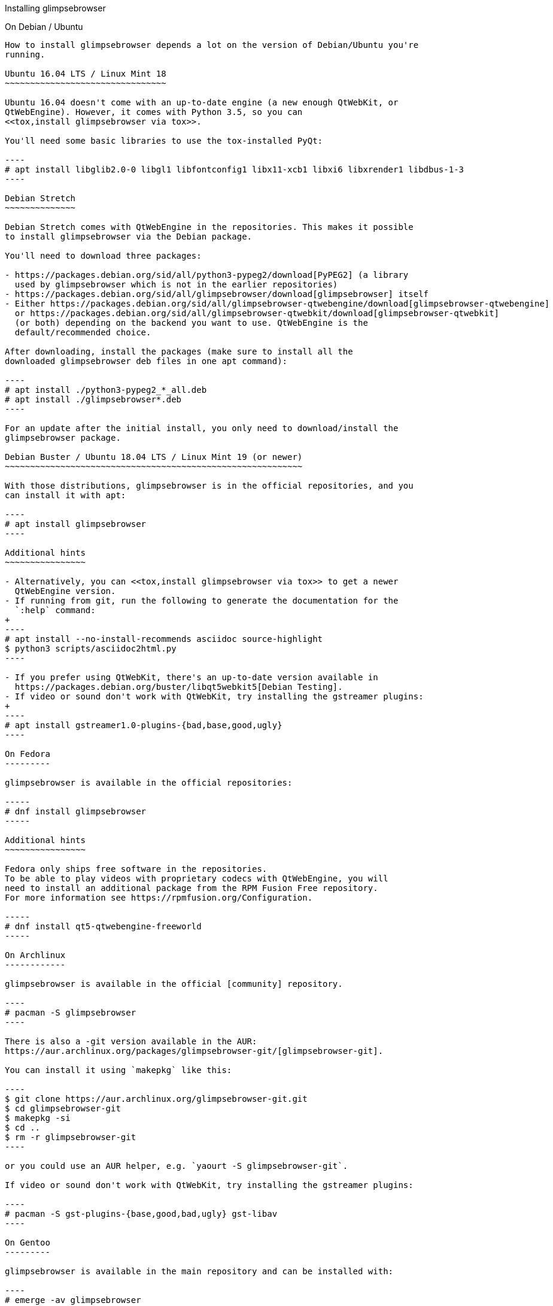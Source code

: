 Installing glimpsebrowser
======================

toc::[]

On Debian / Ubuntu
------------------

How to install glimpsebrowser depends a lot on the version of Debian/Ubuntu you're
running.

Ubuntu 16.04 LTS / Linux Mint 18
~~~~~~~~~~~~~~~~~~~~~~~~~~~~~~~~

Ubuntu 16.04 doesn't come with an up-to-date engine (a new enough QtWebKit, or
QtWebEngine). However, it comes with Python 3.5, so you can
<<tox,install glimpsebrowser via tox>>.

You'll need some basic libraries to use the tox-installed PyQt:

----
# apt install libglib2.0-0 libgl1 libfontconfig1 libx11-xcb1 libxi6 libxrender1 libdbus-1-3
----

Debian Stretch
~~~~~~~~~~~~~~

Debian Stretch comes with QtWebEngine in the repositories. This makes it possible
to install glimpsebrowser via the Debian package.

You'll need to download three packages:

- https://packages.debian.org/sid/all/python3-pypeg2/download[PyPEG2] (a library
  used by glimpsebrowser which is not in the earlier repositories)
- https://packages.debian.org/sid/all/glimpsebrowser/download[glimpsebrowser] itself
- Either https://packages.debian.org/sid/all/glimpsebrowser-qtwebengine/download[glimpsebrowser-qtwebengine]
  or https://packages.debian.org/sid/all/glimpsebrowser-qtwebkit/download[glimpsebrowser-qtwebkit]
  (or both) depending on the backend you want to use. QtWebEngine is the
  default/recommended choice.

After downloading, install the packages (make sure to install all the
downloaded glimpsebrowser deb files in one apt command):

----
# apt install ./python3-pypeg2_*_all.deb
# apt install ./glimpsebrowser*.deb
----

For an update after the initial install, you only need to download/install the
glimpsebrowser package.

Debian Buster / Ubuntu 18.04 LTS / Linux Mint 19 (or newer)
~~~~~~~~~~~~~~~~~~~~~~~~~~~~~~~~~~~~~~~~~~~~~~~~~~~~~~~~~~~

With those distributions, glimpsebrowser is in the official repositories, and you
can install it with apt:

----
# apt install glimpsebrowser
----

Additional hints
~~~~~~~~~~~~~~~~

- Alternatively, you can <<tox,install glimpsebrowser via tox>> to get a newer
  QtWebEngine version.
- If running from git, run the following to generate the documentation for the
  `:help` command:
+
----
# apt install --no-install-recommends asciidoc source-highlight
$ python3 scripts/asciidoc2html.py
----

- If you prefer using QtWebKit, there's an up-to-date version available in
  https://packages.debian.org/buster/libqt5webkit5[Debian Testing].
- If video or sound don't work with QtWebKit, try installing the gstreamer plugins:
+
----
# apt install gstreamer1.0-plugins-{bad,base,good,ugly}
----

On Fedora
---------

glimpsebrowser is available in the official repositories:

-----
# dnf install glimpsebrowser
-----

Additional hints
~~~~~~~~~~~~~~~~

Fedora only ships free software in the repositories.
To be able to play videos with proprietary codecs with QtWebEngine, you will
need to install an additional package from the RPM Fusion Free repository.
For more information see https://rpmfusion.org/Configuration.

-----
# dnf install qt5-qtwebengine-freeworld
-----

On Archlinux
------------

glimpsebrowser is available in the official [community] repository.

----
# pacman -S glimpsebrowser
----

There is also a -git version available in the AUR:
https://aur.archlinux.org/packages/glimpsebrowser-git/[glimpsebrowser-git].

You can install it using `makepkg` like this:

----
$ git clone https://aur.archlinux.org/glimpsebrowser-git.git
$ cd glimpsebrowser-git
$ makepkg -si
$ cd ..
$ rm -r glimpsebrowser-git
----

or you could use an AUR helper, e.g. `yaourt -S glimpsebrowser-git`.

If video or sound don't work with QtWebKit, try installing the gstreamer plugins:

----
# pacman -S gst-plugins-{base,good,bad,ugly} gst-libav
----

On Gentoo
---------

glimpsebrowser is available in the main repository and can be installed with:

----
# emerge -av glimpsebrowser
----

If video or sound don't work with QtWebKit, try installing the gstreamer
plugins:

----
# emerge -av gst-plugins-{base,good,bad,ugly,libav}
----

To be able to play videos with proprietary codecs with QtWebEngine, you will
need to turn off the `bindist` flag for `dev-qt/qtwebengine`.

See the https://wiki.gentoo.org/wiki/Glimpsebrowser#USE_flags[Gentoo Wiki] for
more information.

On Void Linux
-------------

glimpsebrowser is available in the official repositories and can be installed
with:

----
# xbps-install glimpsebrowser
----

It's currently recommended to install `python3-PyQt5-webengine` and
`python3-PyQt5-opengl`, then start with `--backend webengine` to use the new
backend.

Since the v1.0 release, glimpsebrowser uses QtWebEngine by default.

On NixOS
--------

Nixpkgs collection contains `pkgs.glimpsebrowser` since June 2015. You can install
it with:

----
$ nix-env -i glimpsebrowser
----

It's recommended to install `qt5.qtwebengine` and start with
`--backend webengine` to use the new backend.

Since the v1.0 release, glimpsebrowser uses QtWebEngine by default.

On openSUSE
-----------

There are prebuilt RPMs available at https://software.opensuse.org/download.html?project=network&package=glimpsebrowser[OBS].

To use the QtWebEngine backend, install `libqt5-qtwebengine`.

On Slackware
------------

glimpsebrowser is available in the 3rd party repository at http://slackbuilds.org[slackbuilds.org]

An easy way to install it is with sbopkg (frontend for slackbuilds.org) available at http://sbopkg.org[sbopkg.org]

sbopkg can be run with a dialog screen interface, or via command line options.

After installing the latest sbopkg package, choose your release version, and sync the repo.

----
sbopkg -V 14.2
sbopkg -r
----

The pyPEG2 and MarkupSafe dependencies both need building for python3. You can either set PYTHON3=yes in the shell or set those as options in the dialog menu for each.

Generate a queue file for glimpsebrowser and dependencies:

----
sqg -p glimpsebrowser
----

Then load the queue in the dialog queue menu or via:

----
PYTHON3=yes sbopkg -i glimpsebrowser
----

If you use the dialog screen you can deselect any already-installed packages that you don't need/want to rebuild before starting the build process.

On OpenBSD
----------

WARNING: OpenBSD only packages a legacy unmaintained version of QtWebKit (for
which support was dropped in glimpsebrowser v1.0). It's advised to not use
glimpsebrowser from OpenBSD ports for untrusted websites.

glimpsebrowser is in http://cvsweb.openbsd.org/cgi-bin/cvsweb/ports/www/glimpsebrowser/[OpenBSD ports].

Install the package:

----
# pkg_add glimpsebrowser
----

Or alternatively, use the ports system :

----
# cd /usr/ports/www/glimpsebrowser
# make install
----

On FreeBSD
----------

glimpsebrowser is in https://www.freshports.org/www/glimpsebrowser/[FreeBSD ports].

It can be installed with:

----
# cd /usr/ports/www/glimpsebrowser
# make install clean
----

At present, precompiled packages are not available for this port,
and QtWebEngine backend is also not available.

On Windows
----------

There are different ways to install glimpsebrowser on Windows:

Prebuilt binaries
~~~~~~~~~~~~~~~~~

Prebuilt standalone packages and installers
https://github.com/glimpsebrowser/glimpsebrowser/releases[are built] for every
release.

Note that you'll need to upgrade to new versions manually (subscribe to the
https://lists.schokokeks.org/mailman/listinfo.cgi/glimpsebrowser-announce[glimpsebrowser-announce
mailinglist] to get notified on new releases). You can install a newer version
without uninstalling the older one.

The binary release ships with a QtWebEngine built without proprietary codec
support. To get support for e.g. h264/h265 videos, you'll need to build
QtWebEngine from source yourself with support for that enabled.

https://chocolatey.org/packages/glimpsebrowser[Chocolatey package]
~~~~~~~~~~~~~~~~~~~~~~~~~~~~~~~~~~~~~~~~~~~~~~~~~~~~~~~~~~~~~~~

* PackageManagement PowerShell module
----
PS C:\> Install-Package glimpsebrowser
----
* Chocolatey's client
----
C:\> choco install glimpsebrowser
----
* Scoop's client
----
C:\> scoop bucket add extras
C:\> scoop install glimpsebrowser
----

Manual install
~~~~~~~~~~~~~~

* Use the installer from http://www.python.org/downloads[python.org] to get
Python 3 (be sure to install pip).
* Install https://testrun.org/tox/latest/index.html[tox] via
https://pip.pypa.io/en/latest/[pip]:

----
$ pip install tox
----

Then <<tox,install glimpsebrowser via tox>>.

On macOS
--------

Prebuilt binary
~~~~~~~~~~~~~~~

The easiest way to install glimpsebrowser on macOS is to use the prebuilt `.app`
files from the
https://github.com/glimpsebrowser/glimpsebrowser/releases[release page].

Note that you'll need to upgrade to new versions manually (subscribe to the
https://lists.schokokeks.org/mailman/listinfo.cgi/glimpsebrowser-announce[glimpsebrowser-announce
mailinglist] to get notified on new releases).

The binary release ships with a QtWebEngine built without proprietary codec
support. To get support for e.g. h264/h265 videos, you'll need to build
QtWebEngine from source yourself with support for that enabled.

This binary is also available through the
https://caskroom.github.io/[Homebrew Cask] package manager:

----
$ brew cask install glimpsebrowser
----

Manual Install
~~~~~~~~~~~~~~

Alternatively, you can install the dependencies via a package manager (like
http://brew.sh/[Homebrew] or https://www.macports.org/[MacPorts]) and run
glimpsebrowser from source.

==== Homebrew

----
$ brew install qt5
$ pip3 install glimpsebrowser
----

Since the v1.0 release, glimpsebrowser uses QtWebEngine by default.

Homebrew's builds of Qt and PyQt don't come with QtWebKit (and `--with-qtwebkit`
uses an old version of QtWebKit which glimpsebrowser doesn't support anymore). If
you want QtWebKit support, you'll need to build an up-to-date QtWebKit
https://github.com/annulen/webkit/wiki/Building-QtWebKit-on-OS-X[manually].

Packagers
---------

There are example .desktop and icon files provided. They would go in the
standard location for your distro (`/usr/share/applications` and
`/usr/share/pixmaps` for example).

The normal `setup.py install` doesn't install these files, so you'll have to do
it as part of the packaging process.

[[tox]]
Installing glimpsebrowser with tox
-------------------------------

Getting the repository
~~~~~~~~~~~~~~~~~~~~~~

First of all, clone the repository using http://git-scm.org/[git] and switch
into the repository folder:

----
$ git clone https://github.com/glimpsebrowser/glimpsebrowser.git
$ cd glimpsebrowser
----

Installing dependencies (including Qt)
~~~~~~~~~~~~~~~~~~~~~~~~~~~~~~~~~~~~~~

Then run tox inside the glimpsebrowser repository to set up a
https://docs.python.org/3/library/venv.html[virtual environment]:

----
$ tox -e mkvenv-pypi
----

This installs all needed Python dependencies in a `.venv` subfolder.

This comes with an up-to-date Qt/PyQt including a pre-compiled QtWebEngine
binary, but has a few caveats:

- Make sure your `python3` is Python 3.5 or newer, otherwise you'll get a "No
  matching distribution found" error. Note that glimpsebrowser itself also requires
  this.
- It only works on 64-bit x86 systems, with other architectures you'll get the
  same error.
- It comes with a QtWebEngine compiled without proprietary codec support (such
  as h.264).

See the next section for an alternative.

Installing dependencies (system-wide Qt)
~~~~~~~~~~~~~~~~~~~~~~~~~~~~~~~~~~~~~~~~

Alternatively, you can use `tox -e mkvenv` (without `-pypi`) to symlink your
local Qt install instead of installing PyQt in the virtualenv. However, unless
you have a new QtWebKit or QtWebEngine available, glimpsebrowser will not work. It
also typically means you'll be using an older release of QtWebEngine.

On Windows, run `set PYTHON=C:\path\to\python.exe` (CMD) or ``$Env:PYTHON =
"..."` (Powershell) first.

Creating a wrapper script
~~~~~~~~~~~~~~~~~~~~~~~~~

Running `tox` does not install a system-wide `glimpsebrowser` script. You can
launch glimpsebrowser by doing:

----
.venv/bin/python3 -m glimpsebrowser
----

You can create a simple wrapper script to start glimpsebrowser somewhere in your
`$PATH` (e.g. `/usr/local/bin/glimpsebrowser` or `~/bin/glimpsebrowser`):

----
#!/bin/bash
~/path/to/glimpsebrowser/.venv/bin/python3 -m glimpsebrowser "$@"
----

Building the docs
~~~~~~~~~~~~~~~~~

To build the documentation, install `asciidoc` (note that LaTeX which comes as
optional/recommended dependency with some distributions is not required).

Then, run:

----
$ python3 scripts/asciidoc2html.py
----

Updating
~~~~~~~~

When you updated your local copy of the code (e.g. by pulling the git repo, or
extracting a new version), the virtualenv should automatically use the updated
code. However, if dependencies got added, this won't be reflected in the
virtualenv. Thus it's recommended to run the following command to recreate the
virtualenv:

----
$ tox -r -e mkvenv-pypi
----
